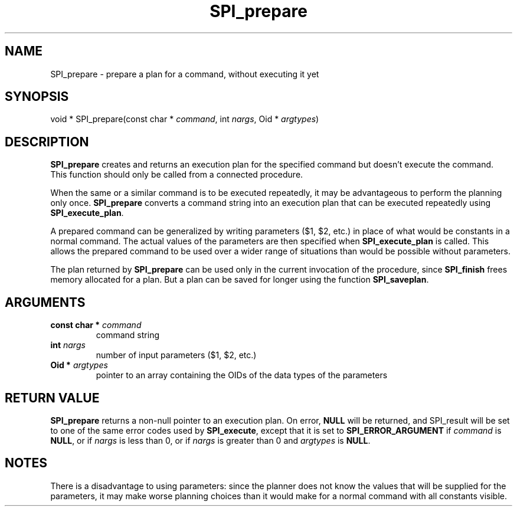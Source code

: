 .\\" auto-generated by docbook2man-spec $Revision: 1.1.1.1 $
.TH "SPI_prepare" "" "2007-02-01" "" "PostgreSQL 8.1.7 Documentation"
.SH NAME
SPI_prepare \- prepare a plan for a command, without executing it yet

.SH SYNOPSIS
.sp
.nf
void * SPI_prepare(const char * \fIcommand\fR, int \fInargs\fR, Oid * \fIargtypes\fR)
.sp
.fi
.SH "DESCRIPTION"
.PP
\fBSPI_prepare\fR creates and returns an execution
plan for the specified command but doesn't execute the command.
This function should only be called from a connected procedure.
.PP
When the same or a similar command is to be executed repeatedly, it
may be advantageous to perform the planning only once.
\fBSPI_prepare\fR converts a command string into an
execution plan that can be executed repeatedly using
\fBSPI_execute_plan\fR.
.PP
A prepared command can be generalized by writing parameters
($1, $2, etc.) in place of what would be
constants in a normal command. The actual values of the parameters
are then specified when \fBSPI_execute_plan\fR is called.
This allows the prepared command to be used over a wider range of
situations than would be possible without parameters.
.PP
The plan returned by \fBSPI_prepare\fR can be used
only in the current invocation of the procedure, since
\fBSPI_finish\fR frees memory allocated for a plan.
But a plan can be saved for longer using the function
\fBSPI_saveplan\fR.
.SH "ARGUMENTS"
.TP
\fBconst char * \fIcommand\fB\fR
command string
.TP
\fBint \fInargs\fB\fR
number of input parameters ($1, $2, etc.)
.TP
\fBOid * \fIargtypes\fB\fR
pointer to an array containing the OIDs of
the data types of the parameters
.SH "RETURN VALUE"
.PP
\fBSPI_prepare\fR returns a non-null pointer to an
execution plan. On error, \fBNULL\fR will be returned,
and SPI_result will be set to one of the same
error codes used by \fBSPI_execute\fR, except that
it is set to \fBSPI_ERROR_ARGUMENT\fR if
\fIcommand\fR is \fBNULL\fR, or if
\fInargs\fR is less than 0, or if \fInargs\fR is
greater than 0 and \fIargtypes\fR is \fBNULL\fR.
.SH "NOTES"
.PP
There is a disadvantage to using parameters: since the planner does
not know the values that will be supplied for the parameters, it
may make worse planning choices than it would make for a normal
command with all constants visible.
